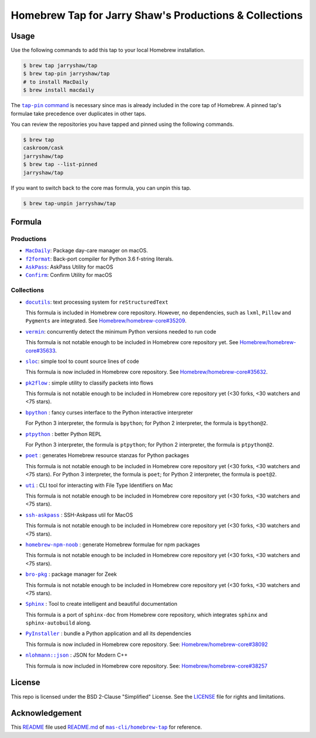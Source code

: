 =======================================================
Homebrew Tap for Jarry Shaw's Productions & Collections
=======================================================

-----
Usage
-----

Use the following commands to add this tap to your local
Homebrew installation.

.. code:: bash

    $ brew tap jarryshaw/tap
    $ brew tap-pin jarryshaw/tap
    # to install MacDaily
    $ brew install macdaily

The |tappin|_ is necessary since mas is already included
in the core tap of Homebrew. A pinned tap's formulae take
precedence over duplicates in other taps.

.. |tappin| replace:: ``tap-pin`` command
.. _tappin: https://docs.brew.sh/Taps#formula-duplicate-names

You can review the repositories you have tapped and pinned
using the following commands.

.. code:: bash

    $ brew tap
    caskroom/cask
    jarryshaw/tap
    $ brew tap --list-pinned
    jarryshaw/tap

If you want to switch back to the core mas formula,
you can unpin this tap.

.. code:: bash

    $ brew tap-unpin jarryshaw/tap

-------
Formula
-------

Productions
-----------

- |macdaily|_: Package day-care manager on macOS.
- |f2format|_: Back-port compiler for Python 3.6 f-string literals.
- |askpass|_: AskPass Utility for macOS
- |confirm|_: Confirm Utility for macOS

.. |macdaily| replace:: ``MacDaily``
.. _macdaily: https://github.com/JarryShaw/MacDaily#macdaily
.. |f2format| replace:: ``f2format``
.. _f2format: https://github.com/JarryShaw/f2format#f2format
.. |askpass| replace:: ``AskPass``
.. _askpass: https://github.com/JarryShaw/askpass#askpass
.. |confirm| replace:: ``Confirm``
.. _confirm: https://github.com/JarryShaw/confirm#confirm

Collections
-----------

- |docutils|_: text processing system for ``reStructuredText``

  This formula is included in Homebrew core repository. However,
  no dependencies, such as ``lxml``, ``Pillow`` and ``Pygments``
  are integrated. See
  `Homebrew/homebrew-core#35209 <https://github.com/Homebrew/homebrew-core/pull/35209>`__.

- |vermin|_: concurrently detect the minimum Python versions needed to run code

  This formula is not notable enough to be included in Homebrew
  core repository yet. See
  `Homebrew/homebrew-core#35633 <https://github.com/Homebrew/homebrew-core/pull/35633>`__.

- |sloc|_: simple tool to count source lines of code

  This formula is now included in Homebrew core repository. See
  `Homebrew/homebrew-core#35632 <https://github.com/Homebrew/homebrew-core/pull/35632>`__.

- |pkt2flow|_ : simple utility to classify packets into flows

  This formula is not notable enough to be included in Homebrew
  core repository yet (<30 forks, <30 watchers and <75 stars).

- |bpython|_ : fancy curses interface to the Python interactive interpreter

  For Python 3 interpreter, the formula is ``bpython``;
  for Python 2 interpreter, the formula is ``bpython@2``.

- |ptpython|_ : better Python REPL

  For Python 3 interpreter, the formula is ``ptpython``;
  for Python 2 interpreter, the formula is ``ptpython@2``.

- |poet|_ : generates Homebrew resource stanzas for Python packages

  This formula is not notable enough to be included in Homebrew
  core repository yet (<30 forks, <30 watchers and <75 stars).
  For Python 3 interpreter, the formula is ``poet``;
  for Python 2 interpreter, the formula is ``poet@2``.

- |uti|_ : CLI tool for interacting with File Type Identifiers on Mac

  This formula is not notable enough to be included in Homebrew
  core repository yet (<30 forks, <30 watchers and <75 stars).

- |ssh-askpass|_ : SSH-Askpass util for MacOS

  This formula is not notable enough to be included in Homebrew
  core repository yet (<30 forks, <30 watchers and <75 stars).

- |noob|_ : generate Homebrew formulae for npm packages

  This formula is not notable enough to be included in Homebrew
  core repository yet (<30 forks, <30 watchers and <75 stars).

- |bro-pkg|_ : package manager for Zeek

  This formula is not notable enough to be included in Homebrew
  core repository yet (<30 forks, <30 watchers and <75 stars).

- |sphinx|_ : Tool to create intelligent and beautiful documentation

  This formula is a port of ``sphinx-doc`` from Homebrew core repository,
  which integrates ``sphinx`` and ``sphinx-autobuild`` along.

- |pyinstaller|_ : bundle a Python application and all its dependencies

  This formula is now included in Homebrew core repository. See:
  `Homebrew/homebrew-core#38092 <https://github.com/Homebrew/homebrew-core/pull/38092>`__

- |nlohmann_json|_ : JSON for Modern C++

  This formula is now included in Homebrew core repository. See:
  `Homebrew/homebrew-core#38257 <https://github.com/Homebrew/homebrew-core/pull/38257>`__

.. |docutils| replace:: ``docutils``
.. _docutils: http://docutils.sourceforge.net
.. |vermin| replace:: ``vermin``
.. _vermin: https://github.com/netromdk/vermin
.. |sloc| replace:: ``sloc``
.. _sloc: https://github.com/flosse/sloc#readme
.. |pkt2flow| replace:: ``pk2flow``
.. _pkt2flow: https://github.com/caesar0301/pkt2flow#pkt2flow
.. |bpython| replace:: ``bpython``
.. _bpython: https://bpython-interpreter.org
.. |ptpython| replace:: ``ptpython``
.. _ptpython: https://github.com/prompt-toolkit/ptpython
.. |poet| replace:: ``poet``
.. _poet: https://github.com/tdsmith/homebrew-pypi-poet
.. |uti| replace:: ``uti``
.. _uti: https://github.com/alexaubry/uti
.. |ssh-askpass| replace:: ``ssh-askpass``
.. _ssh-askpass: https://github.com/theseal/ssh-askpass
.. |noob| replace:: ``homebrew-npm-noob``
.. _noob: https://github.com/zmwangx/homebrew-npm-noob
.. |bro-pkg| replace:: ``bro-pkg``
.. _bro-pkg: https://docs.zeek.org/projects/package-manager
.. |sphinx| replace:: ``Sphinx``
.. _sphinx: https://www.sphinx-doc.org
.. |pyinstaller| replace:: ``PyInstaller``
.. _pyinstaller: http://www.pyinstaller.org
.. |nlohmann_json| replace:: ``nlohmann::json``
.. _nlohmann_json: https://github.com/nlohmann/json

-------
License
-------

This repo is licensed under the BSD 2-Clause "Simplified" License. See the
`LICENSE <https://github.com/JarryShaw/homebrew-tap/blob/master/LICENSE>`__
file for rights and limitations.

---------------
Acknowledgement
---------------

This `README <https://github.com/JarryShaw/homebrew-tap/blob/master/README.rst>`__
file used `README.md <https://github.com/mas-cli/homebrew-tap/blob/master/README.md>`__
of |mas|_ for reference.

.. |mas| replace:: ``mas-cli/homebrew-tap``
.. _mas: https://github.com/mas-cli/homebrew-tap
